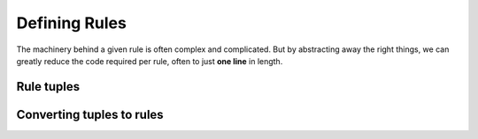 Defining Rules
==============

The machinery behind a given rule is often complex and complicated. But by
abstracting away the right things, we can greatly reduce the code required
per rule, often to just **one line** in length.

Rule tuples
-----------

Converting tuples to rules
--------------------------
